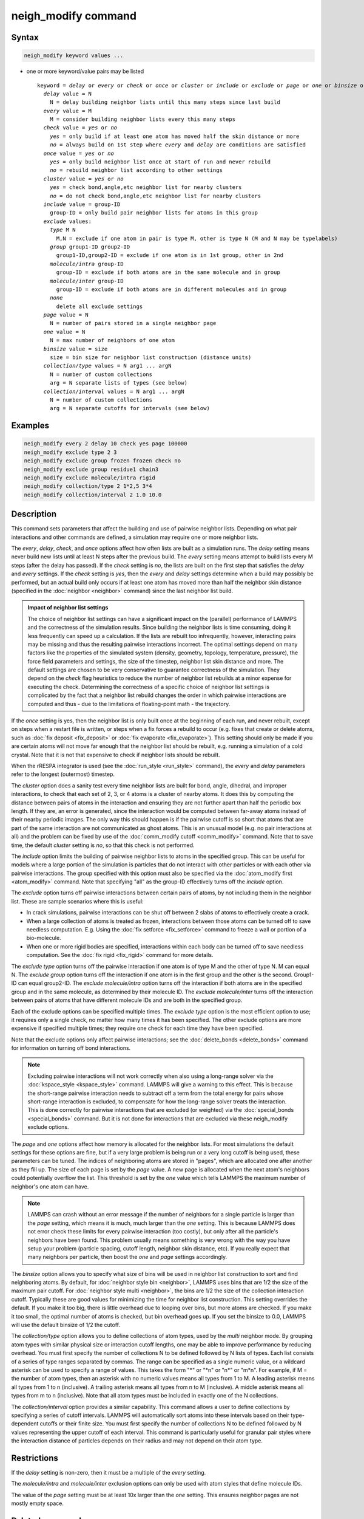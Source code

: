 .. index:: neigh_modify

neigh_modify command
====================

Syntax
""""""

.. code-block:: LAMMPS

   neigh_modify keyword values ...

* one or more keyword/value pairs may be listed

  .. parsed-literal::

     keyword = *delay* or *every* or *check* or *once* or *cluster* or *include* or *exclude* or *page* or *one* or *binsize* or *collection/type* or *collection/interval*
       *delay* value = N
         N = delay building neighbor lists until this many steps since last build
       *every* value = M
         M = consider building neighbor lists every this many steps
       *check* value = *yes* or *no*
         *yes* = only build if at least one atom has moved half the skin distance or more
         *no* = always build on 1st step where *every* and *delay* are conditions are satisfied
       *once* value = *yes* or *no*
         *yes* = only build neighbor list once at start of run and never rebuild
         *no* = rebuild neighbor list according to other settings
       *cluster* value = *yes* or *no*
         *yes* = check bond,angle,etc neighbor list for nearby clusters
         *no* = do not check bond,angle,etc neighbor list for nearby clusters
       *include* value = group-ID
         group-ID = only build pair neighbor lists for atoms in this group
       *exclude* values:
         *type* M N
           M,N = exclude if one atom in pair is type M, other is type N (M and N may be typelabels)
         *group* group1-ID group2-ID
           group1-ID,group2-ID = exclude if one atom is in 1st group, other in 2nd
         *molecule/intra* group-ID
           group-ID = exclude if both atoms are in the same molecule and in group
         *molecule/inter* group-ID
           group-ID = exclude if both atoms are in different molecules and in group
         *none*
           delete all exclude settings
       *page* value = N
         N = number of pairs stored in a single neighbor page
       *one* value = N
         N = max number of neighbors of one atom
       *binsize* value = size
         size = bin size for neighbor list construction (distance units)
       *collection/type* values = N arg1 ... argN
         N = number of custom collections
         arg = N separate lists of types (see below)
       *collection/interval* values = N arg1 ... argN
         N = number of custom collections
         arg = N separate cutoffs for intervals (see below)

Examples
""""""""

.. code-block:: LAMMPS

   neigh_modify every 2 delay 10 check yes page 100000
   neigh_modify exclude type 2 3
   neigh_modify exclude group frozen frozen check no
   neigh_modify exclude group residue1 chain3
   neigh_modify exclude molecule/intra rigid
   neigh_modify collection/type 2 1*2,5 3*4
   neigh_modify collection/interval 2 1.0 10.0

Description
"""""""""""

This command sets parameters that affect the building and use of
pairwise neighbor lists.  Depending on what pair interactions and other
commands are defined, a simulation may require one or more neighbor
lists.

The *every*, *delay*, *check*, and *once* options affect how often lists
are built as a simulation runs.  The *delay* setting means never build
new lists until at least N steps after the previous build.  The *every*
setting means attempt to build lists every M steps (after the delay has
passed).  If the *check* setting is *no*, the lists are built on the
first step that satisfies the *delay* and *every* settings.  If the
*check* setting is *yes*, then the *every* and *delay* settings
determine when a build may possibly be performed, but an actual build
only occurs if at least one atom has moved more than half the neighbor
skin distance (specified in the :doc:`neighbor <neighbor>` command)
since the last neighbor list build.

.. admonition:: Impact of neighbor list settings
   :class: note

   The choice of neighbor list settings can have a significant impact on
   the (parallel) performance of LAMMPS and the correctness of the
   simulation results.  Since building the neighbor lists is time
   consuming, doing it less frequently can speed up a calculation.  If
   the lists are rebuilt too infrequently, however, interacting pairs
   may be missing and thus the resulting pairwise interactions
   incorrect.  The optimal settings depend on many factors like the
   properties of the simulated system (density, geometry, topology,
   temperature, pressure), the force field parameters and settings, the
   size of the timestep, neighbor list skin distance and more.  The
   default settings are chosen to be very conservative to guarantee
   correctness of the simulation.  They depend on the *check* flag
   heuristics to reduce the number of neighbor list rebuilds at a minor
   expense for executing the check.  Determining the correctness of a
   specific choice of neighbor list settings is complicated by the fact
   that a neighbor list rebuild changes the order in which pairwise
   interactions are computed and thus
   - due to the limitations of floating-point math - the trajectory.

If the *once* setting is yes, then the neighbor list is only built once
at the beginning of each run, and never rebuilt, except on steps when a
restart file is written, or steps when a fix forces a rebuild to occur
(e.g. fixes that create or delete atoms, such as :doc:`fix deposit
<fix_deposit>` or :doc:`fix evaporate <fix_evaporate>`).  This setting
should only be made if you are certain atoms will not move far enough
that the neighbor list should be rebuilt, e.g. running a simulation of a
cold crystal.  Note that it is not that expensive to check if neighbor
lists should be rebuilt.

When the rRESPA integrator is used (see the :doc:`run_style <run_style>`
command), the *every* and *delay* parameters refer to the longest
(outermost) timestep.

The *cluster* option does a sanity test every time neighbor lists are
built for bond, angle, dihedral, and improper interactions, to check
that each set of 2, 3, or 4 atoms is a cluster of nearby atoms.  It
does this by computing the distance between pairs of atoms in the
interaction and ensuring they are not further apart than half the
periodic box length.  If they are, an error is generated, since the
interaction would be computed between far-away atoms instead of their
nearby periodic images.  The only way this should happen is if the
pairwise cutoff is so short that atoms that are part of the same
interaction are not communicated as ghost atoms.  This is an unusual
model (e.g. no pair interactions at all) and the problem can be fixed
by use of the :doc:`comm_modify cutoff <comm_modify>` command.  Note
that to save time, the default *cluster* setting is *no*, so that this
check is not performed.

The *include* option limits the building of pairwise neighbor lists to
atoms in the specified group.  This can be useful for models where a
large portion of the simulation is particles that do not interact with
other particles or with each other via pairwise interactions.  The
group specified with this option must also be specified via the
:doc:`atom_modify first <atom_modify>` command.  Note that specifying
"all" as the group-ID effectively turns off the *include* option.

The *exclude* option turns off pairwise interactions between certain
pairs of atoms, by not including them in the neighbor list.  These are
sample scenarios where this is useful:

* In crack simulations, pairwise interactions can be shut off between 2
  slabs of atoms to effectively create a crack.
* When a large collection of atoms is treated as frozen, interactions
  between those atoms can be turned off to save needless
  computation. E.g. Using the :doc:`fix setforce <fix_setforce>` command
  to freeze a wall or portion of a bio-molecule.
* When one or more rigid bodies are specified, interactions within each
  body can be turned off to save needless computation.  See the :doc:`fix rigid <fix_rigid>` command for more details.

.. versionchanged:: TBD

   Support for typelabels was added.

The *exclude type* option turns off the pairwise interaction if one atom
is of type M and the other of type N.  M can equal N.  The *exclude
group* option turns off the interaction if one atom is in the first
group and the other is the second.  Group1-ID can equal group2-ID.  The
*exclude molecule/intra* option turns off the interaction if both atoms
are in the specified group and in the same molecule, as determined by
their molecule ID.  The *exclude molecule/inter* turns off the
interaction between pairs of atoms that have different molecule IDs and
are both in the specified group.

Each of the exclude options can be specified multiple times.  The
*exclude type* option is the most efficient option to use; it requires
only a single check, no matter how many times it has been specified.
The other exclude options are more expensive if specified multiple
times; they require one check for each time they have been specified.

Note that the exclude options only affect pairwise interactions; see
the :doc:`delete_bonds <delete_bonds>` command for information on
turning off bond interactions.

.. note::

   Excluding pairwise interactions will not work correctly when
   also using a long-range solver via the
   :doc:`kspace_style <kspace_style>` command.  LAMMPS will give a warning
   to this effect.  This is because the short-range pairwise interaction
   needs to subtract off a term from the total energy for pairs whose
   short-range interaction is excluded, to compensate for how the
   long-range solver treats the interaction.  This is done correctly for
   pairwise interactions that are excluded (or weighted) via the
   :doc:`special_bonds <special_bonds>` command.  But it is not done for
   interactions that are excluded via these neigh_modify exclude options.

The *page* and *one* options affect how memory is allocated for the
neighbor lists.  For most simulations the default settings for these
options are fine, but if a very large problem is being run or a very
long cutoff is being used, these parameters can be tuned.  The indices
of neighboring atoms are stored in "pages", which are allocated one
after another as they fill up.  The size of each page is set by the
*page* value.  A new page is allocated when the next atom's neighbors
could potentially overflow the list.  This threshold is set by the
*one* value which tells LAMMPS the maximum number of neighbor's one
atom can have.

.. note::

   LAMMPS can crash without an error message if the number of
   neighbors for a single particle is larger than the *page* setting,
   which means it is much, much larger than the *one* setting.  This is
   because LAMMPS does not error check these limits for every pairwise
   interaction (too costly), but only after all the particle's neighbors
   have been found.  This problem usually means something is very wrong
   with the way you have setup your problem (particle spacing, cutoff
   length, neighbor skin distance, etc).  If you really expect that many
   neighbors per particle, then boost the *one* and *page* settings
   accordingly.

The *binsize* option allows you to specify what size of bins will be
used in neighbor list construction to sort and find neighboring atoms.
By default, for :doc:`neighbor style bin <neighbor>`, LAMMPS uses bins
that are 1/2 the size of the maximum pair cutoff.  For :doc:`neighbor
style multi <neighbor>`, the bins are 1/2 the size of the collection
interaction cutoff.  Typically these are good values for minimizing the
time for neighbor list construction.  This setting overrides the
default.  If you make it too big, there is little overhead due to
looping over bins, but more atoms are checked.  If you make it too
small, the optimal number of atoms is checked, but bin overhead goes up.
If you set the binsize to 0.0, LAMMPS will use the default binsize of
1/2 the cutoff.

The *collection/type* option allows you to define collections of atom
types, used by the *multi* neighbor mode.  By grouping atom types with
similar physical size or interaction cutoff lengths, one may be able to
improve performance by reducing overhead.  You must first specify the
number of collections N to be defined followed by N lists of types.
Each list consists of a series of type ranges separated by commas. The
range can be specified as a single numeric value, or a wildcard asterisk
can be used to specify a range of values.  This takes the form "\*" or
"\*n" or "n\*" or "m\*n".  For example, if M = the number of atom types,
then an asterisk with no numeric values means all types from 1 to M.  A
leading asterisk means all types from 1 to n (inclusive).  A trailing
asterisk means all types from n to M (inclusive).  A middle asterisk
means all types from m to n (inclusive).  Note that all atom types must
be included in exactly one of the N collections.

The *collection/interval* option provides a similar capability.  This
command allows a user to define collections by specifying a series of
cutoff intervals.  LAMMPS will automatically sort atoms into these
intervals based on their type-dependent cutoffs or their finite size.
You must first specify the number of collections N to be defined
followed by N values representing the upper cutoff of each interval.
This command is particularly useful for granular pair styles where the
interaction distance of particles depends on their radius and may not
depend on their atom type.

Restrictions
""""""""""""

If the *delay* setting is non-zero, then it must be a multiple of the
*every* setting.

The *molecule/intra* and *molecule/inter* exclusion options can only
be used with atom styles that define molecule IDs.

The value of the *page* setting must be at least 10x larger than the
*one* setting.  This ensures neighbor pages are not mostly empty
space.

Related commands
""""""""""""""""

:doc:`neighbor <neighbor>`, :doc:`delete_bonds <delete_bonds>`

Default
"""""""

The option defaults are delay = 0, every = 1, check = yes, once = no,
cluster = no, include = all (same as no include option defined),
exclude = none, page = 100000, one = 2000, and binsize = 0.0.
